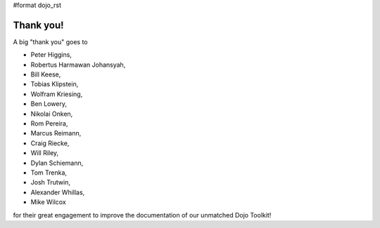 #format dojo_rst


Thank you!
----------

A big "thank you" goes to 

* Peter Higgins,
* Robertus Harmawan Johansyah,
* Bill Keese, 
* Tobias Klipstein, 
* Wolfram Kriesing,
* Ben Lowery,
* Nikolai Onken, 
* Rom Pereira, 
* Marcus Reimann,
* Craig Riecke, 
* Will Riley, 
* Dylan Schiemann, 
* Tom Trenka, 
* Josh Trutwin, 
* Alexander Whillas,
* Mike Wilcox

for their great engagement to improve the documentation of our unmatched Dojo Toolkit!
